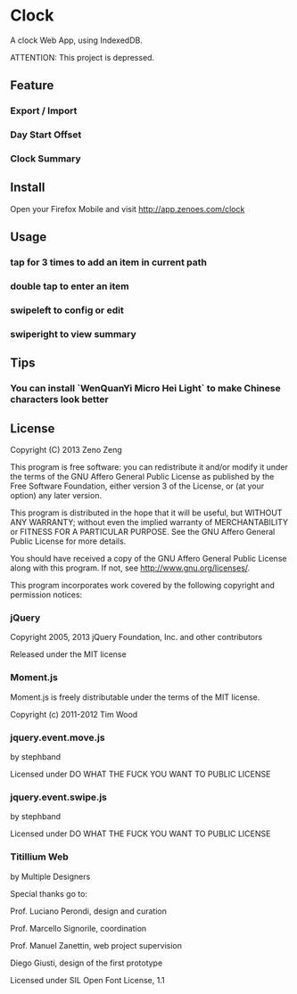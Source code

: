 * Clock

  A clock Web App, using IndexedDB.

  ATTENTION: This project is depressed.
  
** Feature 

*** Export / Import

*** Day Start Offset

*** Clock Summary

** Install

   Open your Firefox Mobile and visit http://app.zenoes.com/clock

** Usage
   
*** tap for 3 times to add an item in current path

*** double tap to enter an item

*** swipeleft to config or edit

*** swiperight to view summary
  
** Tips

*** You can install `WenQuanYi Micro Hei Light` to make Chinese characters look better

** License
   
   Copyright (C) 2013 Zeno Zeng
   
   This program is free software: you can redistribute it and/or modify
   it under the terms of the GNU Affero General Public License as
   published by the Free Software Foundation, either version 3 of the
   License, or (at your option) any later version.
   
   This program is distributed in the hope that it will be useful,
   but WITHOUT ANY WARRANTY; without even the implied warranty of
   MERCHANTABILITY or FITNESS FOR A PARTICULAR PURPOSE.  See the
   GNU Affero General Public License for more details.
   
   You should have received a copy of the GNU Affero General Public License
   along with this program.  If not, see <http://www.gnu.org/licenses/>.
   
   This program incorporates work covered by the following copyright and
   permission notices:
   
*** jQuery
    
    Copyright 2005, 2013 jQuery Foundation, Inc. and other contributors
    
    Released under the MIT license
    
*** Moment.js

    Moment.js is freely distributable under the terms of the MIT license.

    Copyright (c) 2011-2012 Tim Wood
    
*** jquery.event.move.js
    
    by stephband
    
    Licensed under DO WHAT THE FUCK YOU WANT TO PUBLIC LICENSE

*** jquery.event.swipe.js

    by stephband
    
    Licensed under DO WHAT THE FUCK YOU WANT TO PUBLIC LICENSE
    
*** Titillium Web
    
    by Multiple Designers

    Special thanks go to:

    Prof. Luciano Perondi, design and curation

    Prof. Marcello Signorile, coordination

    Prof. Manuel Zanettin, web project supervision

    Diego Giusti, design of the first prototype    
    
    Licensed under SIL Open Font License, 1.1
